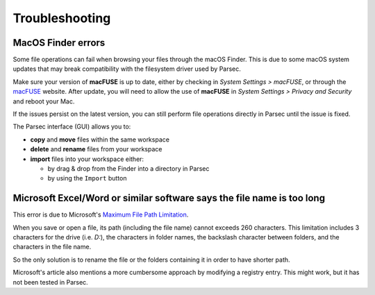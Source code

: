 .. Parsec Cloud (https://parsec.cloud) Copyright (c) BUSL-1.1 2016-present Scille SAS

.. _doc_userguide_troubleshooting:

Troubleshooting
===============

MacOS Finder errors
-------------------

Some file operations can fail when browsing your files through the macOS Finder.
This is due to some macOS system updates that may break compatibility with the
filesystem driver used by Parsec.

Make sure your version of **macFUSE** is up to date, either by checking in
`System Settings > macFUSE`, or through the `macFUSE <https://osxfuse.github.io/>`_
website. After update, you will need to allow the use of **macFUSE** in
`System Settings > Privacy and Security` and reboot your Mac.

If the issues persist on the latest version, you can still perform file
operations directly in Parsec until the issue is fixed.

The Parsec interface (GUI) allows you to:

* **copy** and **move** files within the same workspace
* **delete** and **rename** files from your workspace
* **import** files into your workspace either:

  * by drag & drop from the Finder into a directory in Parsec
  * by using the ``Import`` button


Microsoft Excel/Word or similar software says the file name is too long
-----------------------------------------------------------------------

This error is due to Microsoft's `Maximum File Path Limitation <https://learn.microsoft.com/en-us/windows/win32/fileio/maximum-file-path-limitation>`_.

When you save or open a file, its path (including the file name) cannot exceeds
260 characters. This limitation includes 3 characters for the drive (i.e. `D:`),
the characters in folder names, the backslash character between folders, and
the characters in the file name.

So the only solution is to rename the file or the folders containing it in
order to have shorter path.

Microsoft's article also mentions a more cumbersome approach by modifying a
registry entry. This might work, but it has not been tested in Parsec.
